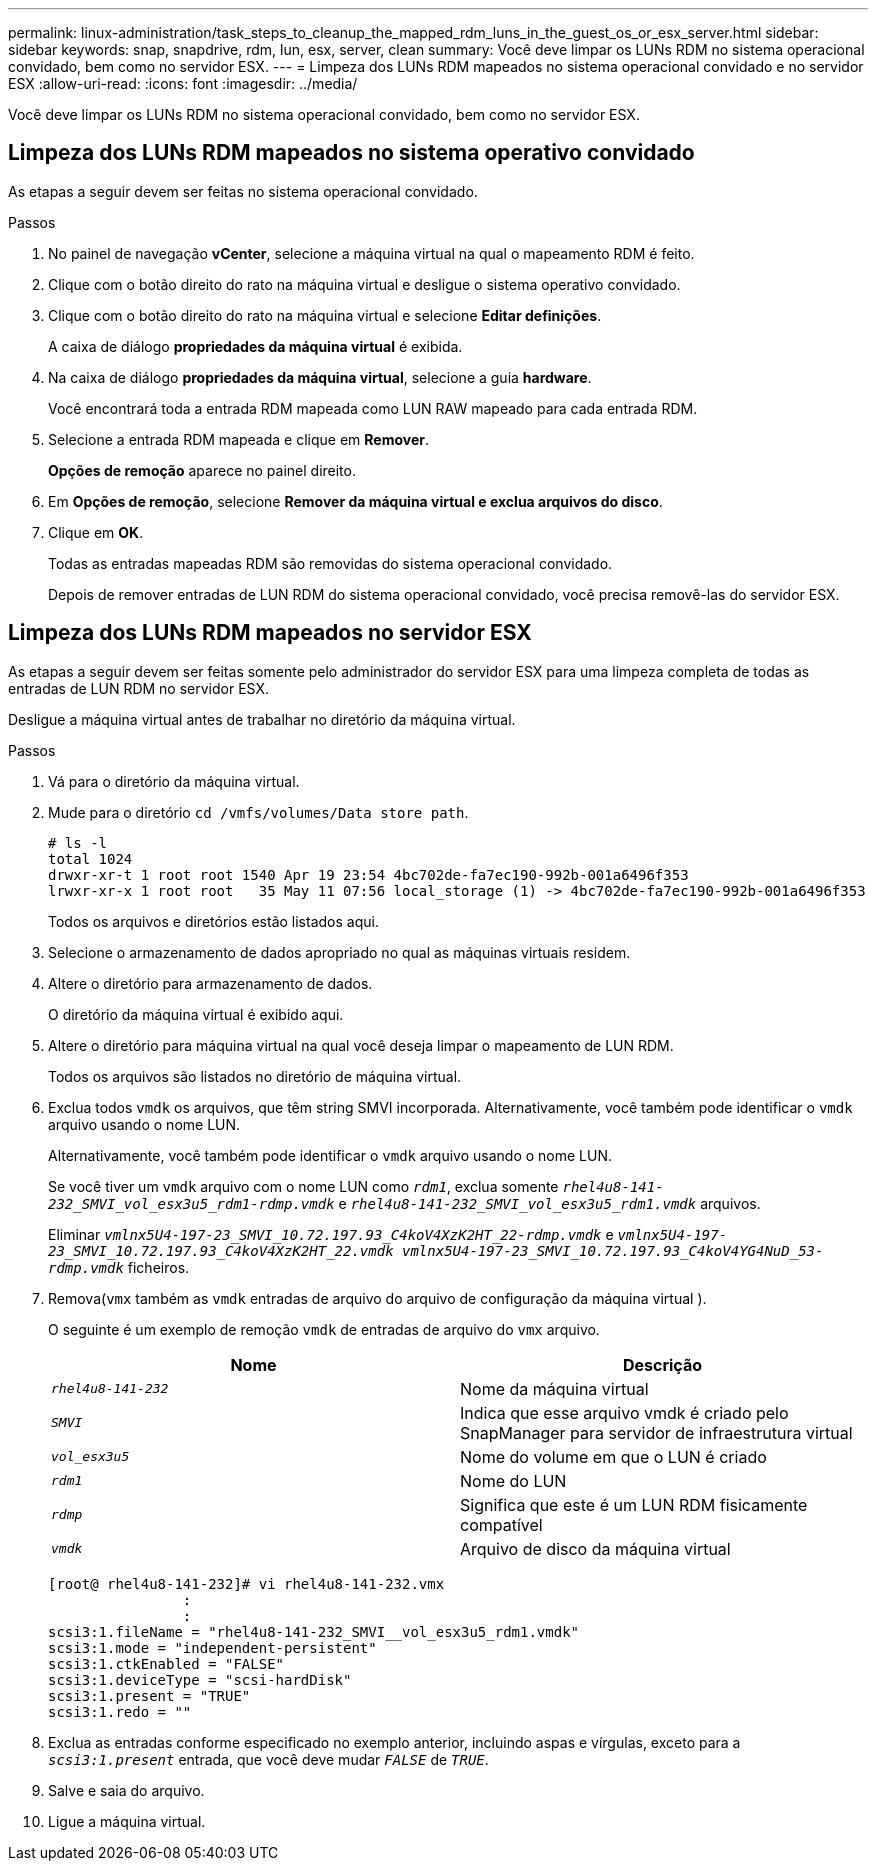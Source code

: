 ---
permalink: linux-administration/task_steps_to_cleanup_the_mapped_rdm_luns_in_the_guest_os_or_esx_server.html 
sidebar: sidebar 
keywords: snap, snapdrive, rdm, lun, esx, server, clean 
summary: Você deve limpar os LUNs RDM no sistema operacional convidado, bem como no servidor ESX. 
---
= Limpeza dos LUNs RDM mapeados no sistema operacional convidado e no servidor ESX
:allow-uri-read: 
:icons: font
:imagesdir: ../media/


[role="lead"]
Você deve limpar os LUNs RDM no sistema operacional convidado, bem como no servidor ESX.



== Limpeza dos LUNs RDM mapeados no sistema operativo convidado

[role="lead"]
As etapas a seguir devem ser feitas no sistema operacional convidado.

.Passos
. No painel de navegação *vCenter*, selecione a máquina virtual na qual o mapeamento RDM é feito.
. Clique com o botão direito do rato na máquina virtual e desligue o sistema operativo convidado.
. Clique com o botão direito do rato na máquina virtual e selecione *Editar definições*.
+
A caixa de diálogo *propriedades da máquina virtual* é exibida.

. Na caixa de diálogo *propriedades da máquina virtual*, selecione a guia *hardware*.
+
Você encontrará toda a entrada RDM mapeada como LUN RAW mapeado para cada entrada RDM.

. Selecione a entrada RDM mapeada e clique em *Remover*.
+
*Opções de remoção* aparece no painel direito.

. Em *Opções de remoção*, selecione *Remover da máquina virtual e exclua arquivos do disco*.
. Clique em *OK*.
+
Todas as entradas mapeadas RDM são removidas do sistema operacional convidado.

+
Depois de remover entradas de LUN RDM do sistema operacional convidado, você precisa removê-las do servidor ESX.





== Limpeza dos LUNs RDM mapeados no servidor ESX

[role="lead"]
As etapas a seguir devem ser feitas somente pelo administrador do servidor ESX para uma limpeza completa de todas as entradas de LUN RDM no servidor ESX.

Desligue a máquina virtual antes de trabalhar no diretório da máquina virtual.

.Passos
. Vá para o diretório da máquina virtual.
. Mude para o diretório `cd /vmfs/volumes/Data store path`.
+
[listing]
----
# ls -l
total 1024
drwxr-xr-t 1 root root 1540 Apr 19 23:54 4bc702de-fa7ec190-992b-001a6496f353
lrwxr-xr-x 1 root root   35 May 11 07:56 local_storage (1) -> 4bc702de-fa7ec190-992b-001a6496f353
----
+
Todos os arquivos e diretórios estão listados aqui.

. Selecione o armazenamento de dados apropriado no qual as máquinas virtuais residem.
. Altere o diretório para armazenamento de dados.
+
O diretório da máquina virtual é exibido aqui.

. Altere o diretório para máquina virtual na qual você deseja limpar o mapeamento de LUN RDM.
+
Todos os arquivos são listados no diretório de máquina virtual.

. Exclua todos `vmdk` os arquivos, que têm string SMVI incorporada. Alternativamente, você também pode identificar o `vmdk` arquivo usando o nome LUN.
+
Alternativamente, você também pode identificar o `vmdk` arquivo usando o nome LUN.

+
Se você tiver um `vmdk` arquivo com o nome LUN como `_rdm1_`, exclua somente `_rhel4u8-141-232_SMVI_vol_esx3u5_rdm1-rdmp.vmdk_` e `_rhel4u8-141-232_SMVI_vol_esx3u5_rdm1.vmdk_` arquivos.

+
Eliminar `_vmlnx5U4-197-23_SMVI_10.72.197.93_C4koV4XzK2HT_22-rdmp.vmdk_` e `_vmlnx5U4-197-23_SMVI_10.72.197.93_C4koV4XzK2HT_22.vmdk vmlnx5U4-197-23_SMVI_10.72.197.93_C4koV4YG4NuD_53-rdmp.vmdk_` ficheiros.

. Remova(`vmx` também as `vmdk` entradas de arquivo do arquivo de configuração da máquina virtual ).
+
O seguinte é um exemplo de remoção `vmdk` de entradas de arquivo do `vmx` arquivo.

+
|===
| *Nome* | *Descrição* 


 a| 
`_rhel4u8-141-232_`
 a| 
Nome da máquina virtual



 a| 
`_SMVI_`
 a| 
Indica que esse arquivo vmdk é criado pelo SnapManager para servidor de infraestrutura virtual



 a| 
`_vol_esx3u5_`
 a| 
Nome do volume em que o LUN é criado



 a| 
`_rdm1_`
 a| 
Nome do LUN



 a| 
`_rdmp_`
 a| 
Significa que este é um LUN RDM fisicamente compatível



 a| 
`_vmdk_`
 a| 
Arquivo de disco da máquina virtual

|===
+
[listing]
----
[root@ rhel4u8-141-232]# vi rhel4u8-141-232.vmx
		:
		:
scsi3:1.fileName = "rhel4u8-141-232_SMVI__vol_esx3u5_rdm1.vmdk"
scsi3:1.mode = "independent-persistent"
scsi3:1.ctkEnabled = "FALSE"
scsi3:1.deviceType = "scsi-hardDisk"
scsi3:1.present = "TRUE"
scsi3:1.redo = ""
----
. Exclua as entradas conforme especificado no exemplo anterior, incluindo aspas e vírgulas, exceto para a `_scsi3:1.present_` entrada, que você deve mudar `_FALSE_` de `_TRUE_`.
. Salve e saia do arquivo.
. Ligue a máquina virtual.

